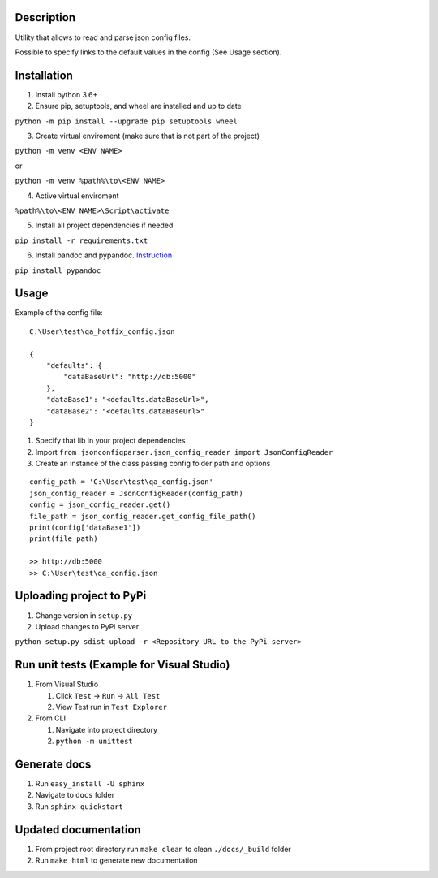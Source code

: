 Description
-----------

Utility that allows to read and parse json config files.

Possible to specify links to the default values in the config (See Usage
section).

Installation
------------

1. Install python 3.6+
2. Ensure pip, setuptools, and wheel are installed and up to date

``python -m pip install --upgrade pip setuptools wheel``

3. Create virtual enviroment (make sure that is not part of the project)

``python -m venv <ENV NAME>``

or

``python -m venv %path%\to\<ENV NAME>``

4. Active virtual enviroment

``%path%\to\<ENV NAME>\Script\activate``

5. Install all project dependencies if needed

``pip install -r requirements.txt``

6. Install pandoc and pypandoc.
   `Instruction <https://pypi.python.org/pypi/pypandoc>`__

``pip install pypandoc``

Usage
-----

Example of the config file:

::

    C:\User\test\qa_hotfix_config.json

    {
        "defaults": {
            "dataBaseUrl": "http://db:5000"
        },
        "dataBase1": "<defaults.dataBaseUrl>",
        "dataBase2": "<defaults.dataBaseUrl>"
    }

1. Specify that lib in your project dependencies
2. Import
   ``from jsonconfigparser.json_config_reader import JsonConfigReader``
3. Create an instance of the class passing config folder path and
   options

::

    config_path = 'C:\User\test\qa_config.json'
    json_config_reader = JsonConfigReader(config_path)
    config = json_config_reader.get()
    file_path = json_config_reader.get_config_file_path()
    print(config['dataBase1'])
    print(file_path)

    >> http://db:5000
    >> C:\User\test\qa_config.json

Uploading project to PyPi
-------------------------

1. Change version in ``setup.py``
2. Upload changes to PyPi server

``python setup.py sdist upload -r <Repository URL to the PyPi server>``

Run unit tests (Example for Visual Studio)
------------------------------------------

1. From Visual Studio

   1. Click ``Test`` -> ``Run`` -> ``All Test``
   2. View Test run in ``Test Explorer``

2. From CLI

   1. Navigate into project directory
   2. ``python -m unittest``

Generate docs
-------------

1. Run ``easy_install -U sphinx``
2. Navigate to ``docs`` folder
3. Run ``sphinx-quickstart``

Updated documentation
---------------------

1. From project root directory run ``make clean`` to clean
   ``./docs/_build`` folder
2. Run ``make html`` to generate new documentation
